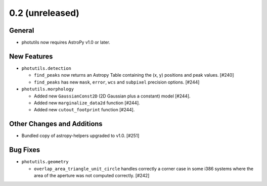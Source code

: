 0.2 (unreleased)
----------------

General
^^^^^^^

- photutils now requires AstroPy v1.0 or later.

New Features
^^^^^^^^^^^^

- ``photutils.detection``

  - ``find_peaks`` now returns an Astropy Table containing the (x, y)
    positions and peak values. [#240]

  - ``find_peaks`` has new ``mask``, ``error``, ``wcs`` and ``subpixel``
    precision options. [#244]

- ``photutils.morphology``

  - Added new ``GaussianConst2D`` (2D Gaussian plus a constant) model
    [#244].

  - Added new ``marginalize_data2d`` function [#244].

  - Added new ``cutout_footprint`` function [#244].


Other Changes and Additions
^^^^^^^^^^^^^^^^^^^^^^^^^^^

- Bundled copy of astropy-helpers upgraded to v1.0. [#251]

Bug Fixes
^^^^^^^^^

- ``photutils.geometry``

  - ``overlap_area_triangle_unit_circle`` handles correctly a corner case
    in some i386 systems where the area of the aperture was not computed
    correctly. [#242]
